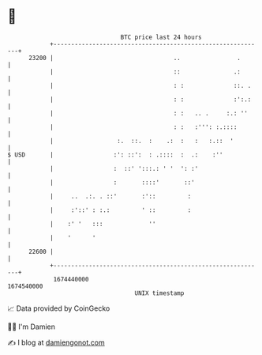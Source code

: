 * 👋

#+begin_example
                                   BTC price last 24 hours                    
               +------------------------------------------------------------+ 
         23200 |                                  ..                .       | 
               |                                  ::               .:       | 
               |                                  : :              ::. .    | 
               |                                  : :              :':.:    | 
               |                                  : :   .. .     :.: ''     | 
               |                                  : :   :''': :.::::        | 
               |                  :.  ::.  :    .:  :   :   :.::  '         | 
   $ USD       |                 :': ::':  : .::::  :  .:    :''            | 
               |                 :  ::' ':::.: ' '  ': :'                   | 
               |                 :       ::::'       ::'                    | 
               |     ..  .:. . ::'       :'::         :                     | 
               |     :'::' : :.:         ' ::         :                     | 
               |    :' '   :::             ''                               | 
               |    '      '                                                | 
         22600 |                                                            | 
               +------------------------------------------------------------+ 
                1674440000                                        1674540000  
                                       UNIX timestamp                         
#+end_example
📈 Data provided by CoinGecko

🧑‍💻 I'm Damien

✍️ I blog at [[https://www.damiengonot.com][damiengonot.com]]
